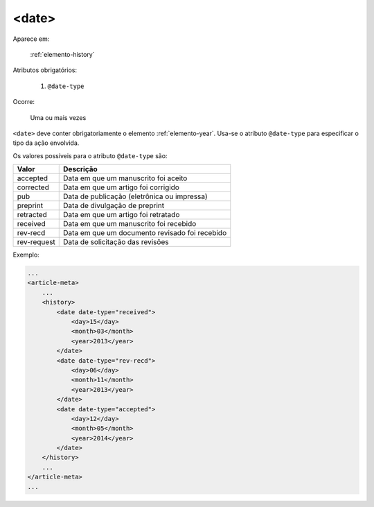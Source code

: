 .. _elemento-date:

<date>
======

Aparece em:

  :ref:`elemento-history`

Atributos obrigatórios:

  1. ``@date-type``

Ocorre:

  Uma ou mais vezes


``<date>`` deve conter obrigatoriamente o elemento :ref:`elemento-year`. Usa-se o atributo ``@date-type`` para especificar o tipo da ação envolvida.

Os valores possíveis para o atributo ``@date-type`` são:

+-------------+------------------------------------------------+
| Valor       | Descrição                                      |
+=============+================================================+
| accepted    | Data em que um manuscrito foi aceito           |
+-------------+------------------------------------------------+
| corrected   | Data em que um artigo foi corrigido            |
+-------------+------------------------------------------------+
| pub         | Data de publicação (eletrônica ou impressa)    |
+-------------+------------------------------------------------+
| preprint    | Data de divulgação de preprint                 |
+-------------+------------------------------------------------+
| retracted   | Data em que um artigo foi retratado            |
+-------------+------------------------------------------------+
| received    | Data em que um manuscrito foi recebido         |
+-------------+------------------------------------------------+
| rev-recd    | Data em que um documento revisado foi recebido |
+-------------+------------------------------------------------+
| rev-request | Data de solicitação das revisões               |
+-------------+------------------------------------------------+

Exemplo:

.. code-block:: xml

    ...
    <article-meta>
        ...
        <history>
            <date date-type="received">
                <day>15</day>
                <month>03</month>
                <year>2013</year>
            </date>
            <date date-type="rev-recd">
                <day>06</day>
                <month>11</month>
                <year>2013</year>
            </date>
            <date date-type="accepted">
                <day>12</day>
                <month>05</month>
                <year>2014</year>
            </date>
        </history>
        ...
    </article-meta>
    ...


.. {"reviewed_on": "20160623", "by": "gandhalf_thewhite@hotmail.com"}
